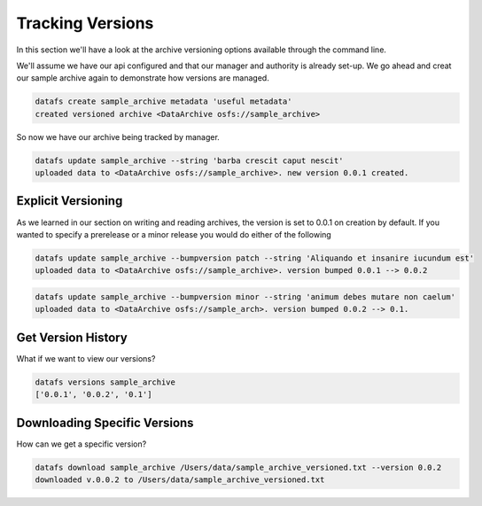 .. _cli-versioning:

=================
Tracking Versions
=================


In this section we'll have a look at the archive versioning options available through the command line. 

We'll assume we have our api configured and that our manager and authority is already set-up. We go ahead and creat our sample archive again to demonstrate how versions are managed. 


.. code-block:: bash

	datafs create sample_archive metadata 'useful metadata'
	created versioned archive <DataArchive osfs://sample_archive>


So now we have our archive being tracked by manager. 



.. code-block:: bash

	datafs update sample_archive --string 'barba crescit caput nescit'
	uploaded data to <DataArchive osfs://sample_archive>. new version 0.0.1 created.



Explicit Versioning
-------------------

As we learned in our section on writing and reading archives, the version is set to 0.0.1 on creation by default. 
If you wanted to specify a prerelease or a minor release you would do either of the following

.. code-block:: bash

	datafs update sample_archive --bumpversion patch --string 'Aliquando et insanire iucundum est'
	uploaded data to <DataArchive osfs://sample_archive>. version bumped 0.0.1 --> 0.0.2


.. code-block:: bash

	datafs update sample_archive --bumpversion minor --string 'animum debes mutare non caelum'
	uploaded data to <DataArchive osfs://sample_arch>. version bumped 0.0.2 --> 0.1.


Get Version History
-------------------

What if we want to view our versions? 

.. code-block:: bash

	datafs versions sample_archive 
	['0.0.1', '0.0.2', '0.1']



Downloading Specific Versions
-----------------------------

How can we get a specific version?

.. code-block:: bash

	datafs download sample_archive /Users/data/sample_archive_versioned.txt --version 0.0.2
	downloaded v.0.0.2 to /Users/data/sample_archive_versioned.txt






















